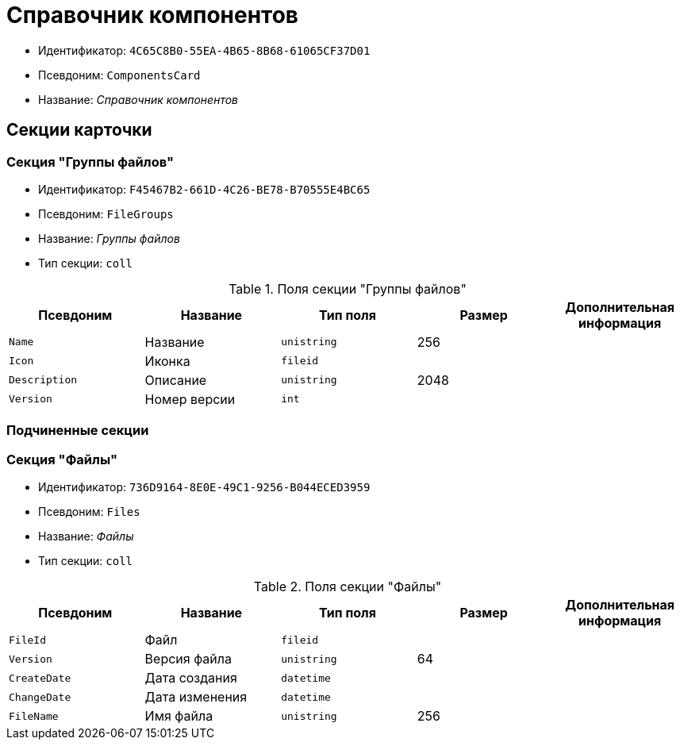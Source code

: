 = Справочник компонентов

* Идентификатор: `4C65C8B0-55EA-4B65-8B68-61065CF37D01`
* Псевдоним: `ComponentsCard`
* Название: _Справочник компонентов_

== Секции карточки

=== Секция "Группы файлов"

* Идентификатор: `F45467B2-661D-4C26-BE78-B70555E4BC65`
* Псевдоним: `FileGroups`
* Название: _Группы файлов_
* Тип секции: `coll`

.Поля секции "Группы файлов"
[cols="20%,20%,20%,20%,20%",options="header"]
|===
|Псевдоним |Название |Тип поля |Размер |Дополнительная информация
|`Name` |Название |`unistring` |256 |
|`Icon` |Иконка |`fileid` | |
|`Description` |Описание |`unistring` |2048 |
|`Version` |Номер версии |`int` | |
|===

=== Подчиненные секции

=== Секция "Файлы"

* Идентификатор: `736D9164-8E0E-49C1-9256-B044ECED3959`
* Псевдоним: `Files`
* Название: _Файлы_
* Тип секции: `coll`

.Поля секции "Файлы"
[cols="20%,20%,20%,20%,20%",options="header"]
|===
|Псевдоним |Название |Тип поля |Размер |Дополнительная информация
|`FileId` |Файл |`fileid` | |
|`Version` |Версия файла |`unistring` |64 |
|`CreateDate` |Дата создания |`datetime` | |
|`ChangeDate` |Дата изменения |`datetime` | |
|`FileName` |Имя файла |`unistring` |256 |
|===
